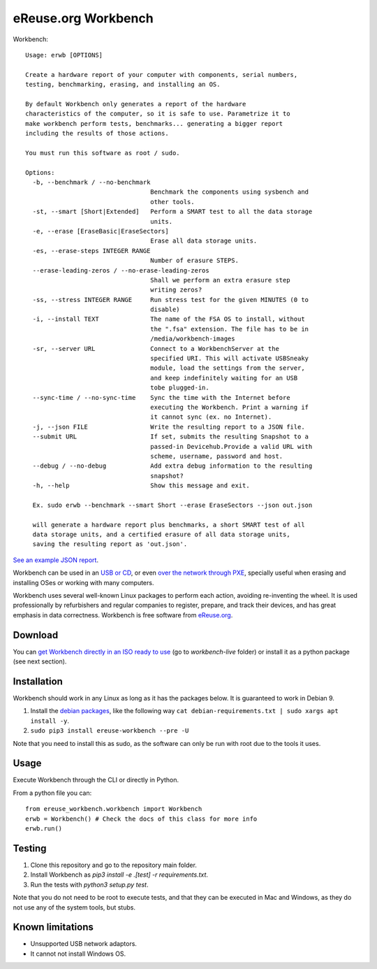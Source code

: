 eReuse.org Workbench
####################

Workbench::

    Usage: erwb [OPTIONS]

    Create a hardware report of your computer with components, serial numbers,
    testing, benchmarking, erasing, and installing an OS.

    By default Workbench only generates a report of the hardware
    characteristics of the computer, so it is safe to use. Parametrize it to
    make workbench perform tests, benchmarks... generating a bigger report
    including the results of those actions.

    You must run this software as root / sudo.

    Options:
      -b, --benchmark / --no-benchmark
                                      Benchmark the components using sysbench and
                                      other tools.
      -st, --smart [Short|Extended]   Perform a SMART test to all the data storage
                                      units.
      -e, --erase [EraseBasic|EraseSectors]
                                      Erase all data storage units.
      -es, --erase-steps INTEGER RANGE
                                      Number of erasure STEPS.
      --erase-leading-zeros / --no-erase-leading-zeros
                                      Shall we perform an extra erasure step
                                      writing zeros?
      -ss, --stress INTEGER RANGE     Run stress test for the given MINUTES (0 to
                                      disable)
      -i, --install TEXT              The name of the FSA OS to install, without
                                      the ".fsa" extension. The file has to be in
                                      /media/workbench-images
      -sr, --server URL               Connect to a WorkbenchServer at the
                                      specified URI. This will activate USBSneaky
                                      module, load the settings from the server,
                                      and keep indefinitely waiting for an USB
                                      tobe plugged-in.
      --sync-time / --no-sync-time    Sync the time with the Internet before
                                      executing the Workbench. Print a warning if
                                      it cannot sync (ex. no Internet).
      -j, --json FILE                 Write the resulting report to a JSON file.
      --submit URL                    If set, submits the resulting Snapshot to a
                                      passed-in Devicehub.Provide a valid URL with
                                      scheme, username, password and host.
      --debug / --no-debug            Add extra debug information to the resulting
                                      snapshot?
      -h, --help                      Show this message and exit.

      Ex. sudo erwb --benchmark --smart Short --erase EraseSectors --json out.json

      will generate a hardware report plus benchmarks, a short SMART test of all
      data storage units, and a certified erasure of all data storage units,
      saving the resulting report as 'out.json'.

`See an example JSON report <https://github.com/eReuse/devicehub-teal/blob/master/ereuse_devicehub/dummy/files/asus-eee-1000h.snapshot.11.yaml>`_.

Workbench can be used in an `USB or CD <https://github.com/ereuse/workbench-live>`_,
or even `over the network through PXE <https://github.com/ereuse/workbench-server>`_,
specially useful when erasing and installing OSes or working
with many computers.

Workbench uses several well-known Linux packages to perform each
action, avoiding re-inventing the wheel. It is used
professionally by refurbishers and regular companies to register,
prepare, and track their devices, and has great emphasis in data
correctness. Workbench is free software from `eReuse.org <https://ereuse.org>`_.

Download
********
You can `get Workbench directly in an ISO ready to use <https://nextcloud.pangea.org/index.php/s/ereuse>`_
(go to `workbench-live` folder) or install it as a python package (see next section).

Installation
************
Workbench should work in any Linux as long as it has the packages below.
It is guaranteed to work in Debian 9.

1. Install the `debian packages <debian-requirements.txt>`_, like
   the following way ``cat debian-requirements.txt | sudo xargs apt install -y``.
2. ``sudo pip3 install ereuse-workbench --pre -U``

Note that you need to install this as sudo, as the software can only
be run with root due to the tools it uses.

Usage
*****
Execute Workbench through the CLI or directly in Python.

From a python file you can::

    from ereuse_workbench.workbench import Workbench
    erwb = Workbench() # Check the docs of this class for more info
    erwb.run()

Testing
*******
1. Clone this repository and go to the repository main folder.
2. Install Workbench as `pip3 install -e .[test] -r requirements.txt`.
3. Run the tests with `python3 setup.py test`.

Note that you do not need to be root to execute tests, and that
they can be executed in Mac and Windows, as they do not use any
of the system tools, but stubs.

Known limitations
*****************

- Unsupported USB network adaptors.
- It cannot not install Windows OS.
